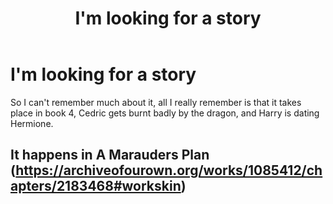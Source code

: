 #+TITLE: I'm looking for a story

* I'm looking for a story
:PROPERTIES:
:Score: 2
:DateUnix: 1614314057.0
:DateShort: 2021-Feb-26
:FlairText: Request
:END:
So I can't remember much about it, all I really remember is that it takes place in book 4, Cedric gets burnt badly by the dragon, and Harry is dating Hermione.


** It happens in A Marauders Plan ([[https://archiveofourown.org/works/1085412/chapters/2183468#workskin]])
:PROPERTIES:
:Author: Super-Emu-4064
:Score: 1
:DateUnix: 1614344802.0
:DateShort: 2021-Feb-26
:END:
